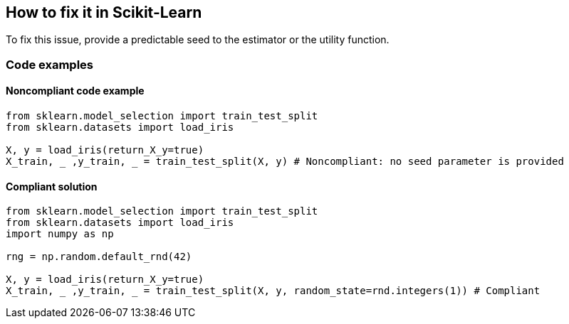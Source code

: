 == How to fix it in Scikit-Learn

To fix this issue, provide a predictable seed to the estimator or the utility function.

=== Code examples

==== Noncompliant code example

[source,python,diff-id=1,diff-type=noncompliant]
----
from sklearn.model_selection import train_test_split
from sklearn.datasets import load_iris 

X, y = load_iris(return_X_y=true)
X_train, _ ,y_train, _ = train_test_split(X, y) # Noncompliant: no seed parameter is provided
----

==== Compliant solution

[source,python,diff-id=1,diff-type=compliant]
----
from sklearn.model_selection import train_test_split
from sklearn.datasets import load_iris 
import numpy as np

rng = np.random.default_rnd(42)

X, y = load_iris(return_X_y=true)
X_train, _ ,y_train, _ = train_test_split(X, y, random_state=rnd.integers(1)) # Compliant
----
